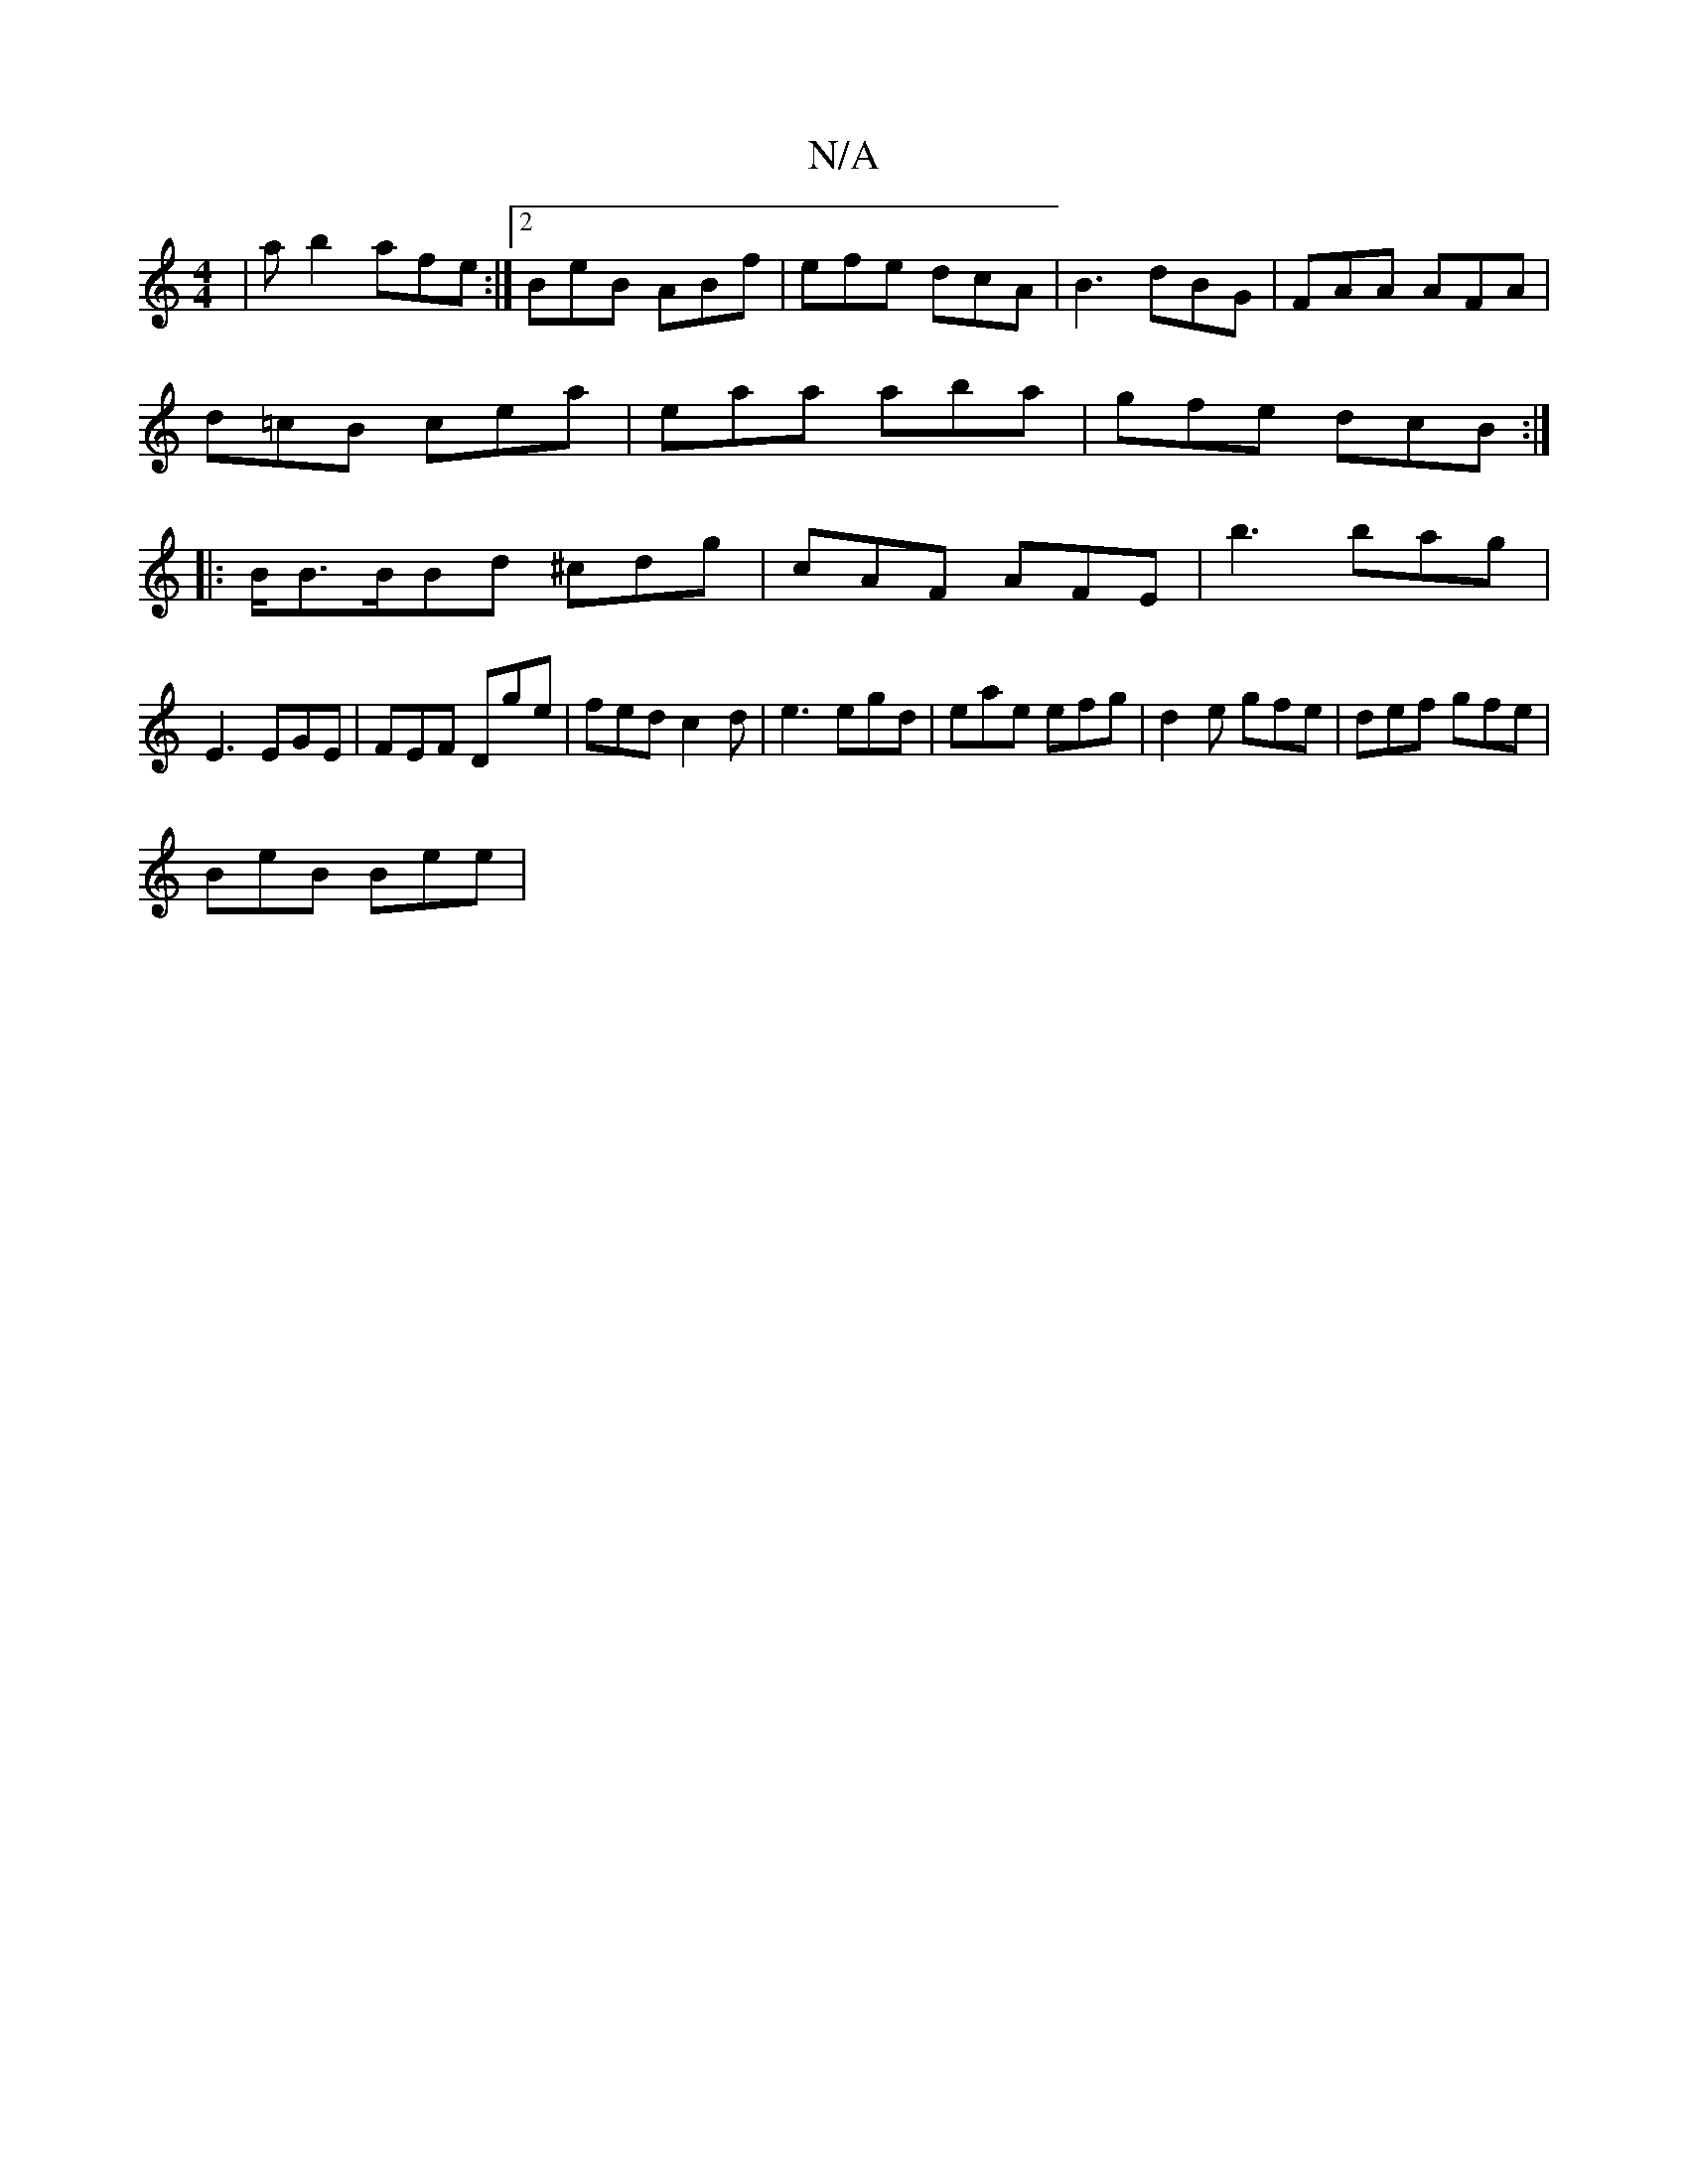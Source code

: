 X:1
T:N/A
M:4/4
R:N/A
K:Cmajor
| a b2 afe :|2 BeB ABf | efe dcA | B3 dBG | FAA AFA |
d=cB cea | eaa aba | gfe dcB :|
|:B<BB/Bd ^cdg | cAF AFE | b3 bag |
E3 EGE | FEF Dge | fed c2d | e3 egd | eae efg | d2e gfe | def gfe |
BeB Bee | 